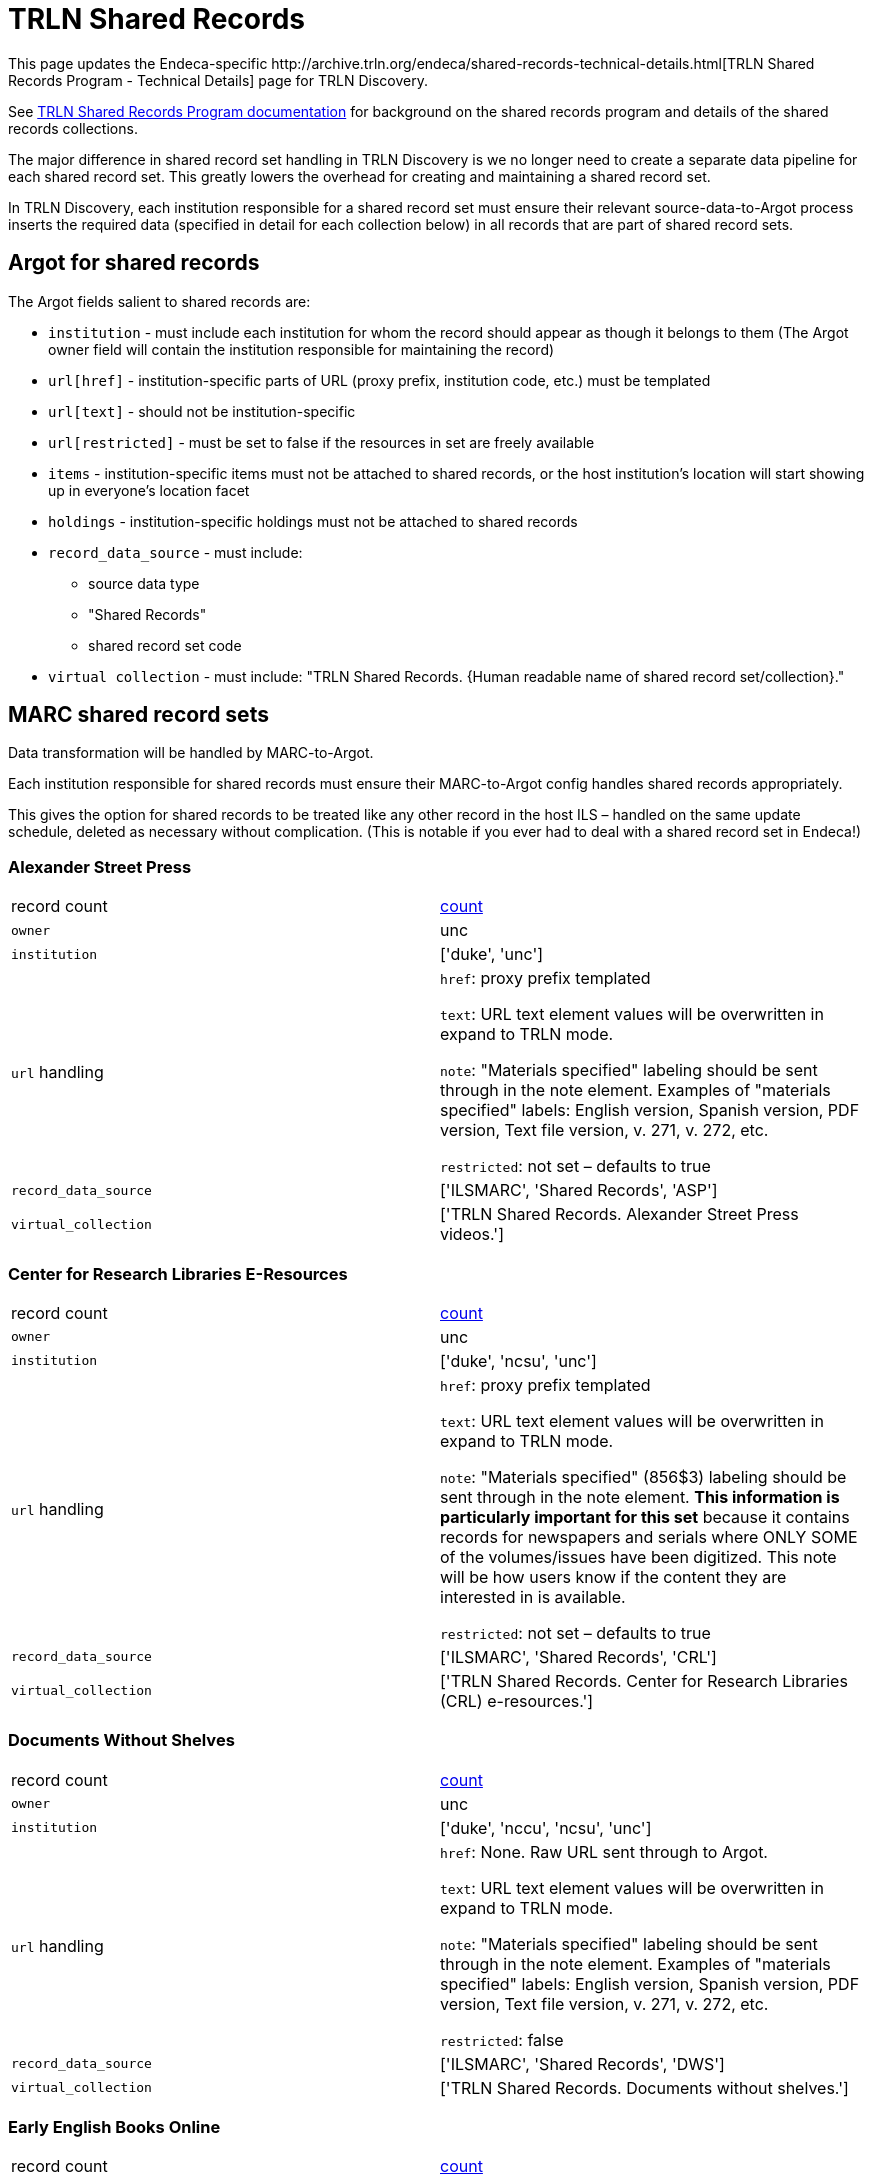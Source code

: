 = TRLN Shared Records
This page updates the Endeca-specific http://archive.trln.org/endeca/shared-records-technical-details.html[TRLN Shared Records Program - Technical Details] page for TRLN Discovery.

See http://archive.trln.org/endeca/shared-records.html[TRLN Shared Records Program documentation] for background on the shared records program and details of the shared records collections.

The major difference in shared record set handling in TRLN Discovery is we no longer need to create a separate data pipeline for each shared record set. This greatly lowers the overhead for creating and maintaining a shared record set.

In TRLN Discovery, each institution responsible for a shared record set must ensure their relevant source-data-to-Argot process inserts the required data (specified in detail for each collection below) in all records that are part of shared record sets.

== Argot for shared records
The Argot fields salient to shared records are:

* `institution` - must include each institution for whom the record should appear as though it belongs to them (The Argot owner field will contain the institution responsible for maintaining the record)
* `url[href]` - institution-specific parts of URL (proxy prefix, institution code, etc.) must be templated
* `url[text]` - should not be institution-specific
* `url[restricted]` - must be set to false if the resources in set are freely available
* `items` - institution-specific items must not be attached to shared records, or the host institution's location will start showing up in everyone's location facet
* `holdings` - institution-specific holdings must not be attached to shared records
* `record_data_source` - must include:
** source data type
** "Shared Records"
** shared record set code
* `virtual collection` - must include: "TRLN Shared Records. {Human readable name of shared record set/collection}."

== MARC shared record sets

Data transformation will be handled by MARC-to-Argot.

Each institution responsible for shared records must ensure their MARC-to-Argot config handles shared records appropriately.

This gives the option for shared records to be treated like any other record in the host ILS – handled on the same update schedule, deleted as necessary without complication. (This is notable if you ever had to deal with a shared record set in Endeca!)

=== Alexander Street Press

[cols=2*]
|===
|record count
|https://query.discovery.trln.org/trlnbib/select?q=virtual_collection_t:%22TRLN%20Shared%20Records.%20Alexander%20Street%20Press%20videos.%22&uf=*&rows=0[count]

|`owner`
|unc

|`institution`
|['duke', 'unc']

|`url` handling
|`href`: proxy prefix templated

`text`: URL text element values will be overwritten in expand to TRLN mode.

`note`: "Materials specified" labeling should be sent through in the note element. Examples of "materials specified" labels: English version, Spanish version, PDF version, Text file version, v. 271, v. 272, etc.

`restricted`: not set – defaults to true

|`record_data_source`
|['ILSMARC', 'Shared Records', 'ASP']

|`virtual_collection`
|['TRLN Shared Records. Alexander Street Press videos.']
|===

=== Center for Research Libraries E-Resources

[cols=2*]
|===
|record count
|https://query.discovery.trln.org/trlnbib/select?q=virtual_collection_t:%22TRLN%20Shared%20Records.%20Center%20for%20Research%20Libraries%20(CRL)%20e-resources.%22&uf=*&rows=0[count]

|`owner`
|unc

|`institution`
|['duke', 'ncsu', 'unc']

|`url` handling
|`href`: proxy prefix templated

`text`: URL text element values will be overwritten in expand to TRLN mode.

`note`: "Materials specified" (856$3) labeling should be sent through in the note element. **This information is particularly important for this set** because it contains records for newspapers and serials where ONLY SOME of the volumes/issues have been digitized. This note will be how users know if the content they are interested in is available.

`restricted`: not set – defaults to true

|`record_data_source`
|['ILSMARC', 'Shared Records', 'CRL']

|`virtual_collection`
|['TRLN Shared Records. Center for Research Libraries (CRL) e-resources.']
|===

=== Documents Without Shelves

[cols=2*]
|===
|record count
|https://query.discovery.trln.org/trlnbib/select?q=virtual_collection_t:%22TRLN%20Shared%20Records.%20Documents%20without%20shelves.%22&uf=*&rows=0[count]

|`owner`
|unc

|`institution`
|['duke', 'nccu', 'ncsu', 'unc']

|`url` handling
|`href`: None. Raw URL sent through to Argot.

`text`: URL text element values will be overwritten in expand to TRLN mode.

`note`: "Materials specified" labeling should be sent through in the note element. Examples of "materials specified" labels: English version, Spanish version, PDF version, Text file version, v. 271, v. 272, etc.

`restricted`: false

|`record_data_source`
|['ILSMARC', 'Shared Records', 'DWS']

|`virtual_collection`
|['TRLN Shared Records. Documents without shelves.']
|===

=== Early English Books Online

[cols=2*]
|===
|record count
|https://query.discovery.trln.org/trlnbib/select?q=virtual_collection_t:%22TRLN%20Shared%20Records.%20Early%20English%20Books%20Online.%22&uf=*&rows=0[count]

|`owner`
|ncsu

|`institution`
|['duke', 'ncsu', 'unc']

|`url` handling
|`href`: proxy prefix templated

`text`: URL text element values will be overwritten in expand to TRLN mode.

`note`: "Materials specified" labeling should be sent through in the note element. Examples of "materials specified" labels: English version, Spanish version, PDF version, Text file version, v. 271, v. 272, etc.

`restricted`: not set – defaults to true

|`record_data_source`
|['ILSMARC', 'Shared Records', 'EEBO']

|`virtual_collection`
|['TRLN Shared Records. Early English Books Online.']
|===

=== NC LIVE video collection 

[cols=2*]
|===
|record count
|https://query.discovery.trln.org/trlnbib/select?q=virtual_collection_t:%22TRLN%20Shared%20Records.%20NC%20LIVE%20videos.%22&uf=*&rows=0[count]

|`owner`
|ncsu

|`institution`
|['duke', 'nccu', 'ncsu', 'unc']

|`url` handling
|`href`: proxy prefix templated

`text`: URL text element values will be overwritten in expand to TRLN mode.

`note`: "Materials specified" labeling should be sent through in the note element. Examples of "materials specified" labels: English version, Spanish version, PDF version, Text file version, v. 271, v. 272, etc.

`restricted`: not set – defaults to true

|`record_data_source`
|['ILSMARC', 'Shared Records', 'NCLIVE']

|`virtual_collection`
|['TRLN Shared Records. NC LIVE videos.']
|===

=== Oxford University Press Ebooks

[cols=2*]
|===
|record count
|https://query.discovery.trln.org/trlnbib/select?q=virtual_collection_t:%22TRLN%20Shared%20Records.%20Oxford%20University%20Press%20online%20titles.%22&uf=*&rows=0[count]

|`owner`
|duke

|`institution`
|['duke', 'nccu', 'ncsu', 'unc']

|`url` handling
|`href`: proxy prefix templated

`text`: URL text element values will be overwritten in expand to TRLN mode.

`note`: "Materials specified" labeling should be sent through in the note element. Examples of "materials specified" labels: English version, Spanish version, PDF version, Text file version, v. 271, v. 272, etc.

`restricted`: not set – defaults to true

|`record_data_source`
|['ILSMARC', 'Shared Records', 'OUPE']

|`virtual_collection`
|['TRLN Shared Records. Oxford University Press online titles.']
|===

=== Oxford University Press Print

[cols=2*]
|===
|record count
|https://query.discovery.trln.org/trlnbib/select?q=virtual_collection_t:%22TRLN%20Shared%20Records.%20Oxford%20University%20Press%20print%20titles.%22&uf=*&rows=0[count]

|`owner`
|unc

|`institution`
|['duke', 'nccu', 'ncsu', 'unc']

|`url` handling
|None. Print materials should not have fulltext URLs. Any with `type` = `related` will be sent through as usual.

|`record_data_source`
|['ILSMARC', 'Shared Records', 'OUPP']

|`virtual_collection`
|['TRLN Shared Records. Oxford University Press print titles.']
|===

[NOTE]
====
These physical items are stored at the LSC and are assigned a "TRLN" location code in the UNC ILS.

We do **not** set TRLN as part of the location facet hierarchy in these records in TRLN Discovery. They just show up as if they belonged to each institution.
====

== Non-MARC shared record sets

Data transformation will be handled by local institutional processes.

Each institution responsible for shared records must ensure their Argot is output appropriately.

=== Inter-University Consortium for Political and Social Research Datasets

[cols=2*]
|===
|record count
|https://query.discovery.trln.org/trlnbib/select?q=virtual_collection_t:%22TRLN%20Shared%20Records.%20ICPSR.%22&uf=*&rows=0[count]

|`owner`
|unc

|`institution`
|['duke', 'ncsu', 'unc']

|`url` handling
|`href`: proxy prefix templated

`text`: URL text element values will be overwritten in expand to TRLN mode.

`note`: "Materials specified" labeling should be sent through in the note element. Examples of "materials specified" labels: English version, Spanish version, PDF version, Text file version, v. 271, v. 272, etc.

`restricted`: not set – defaults to true

URLs with `type`=related are sent through for how to get ICPSR help at each institution. The url['text'] subelement is retained for display at TRLN level when url['type'] = related.

|`record_data_source`
|['DDI-XML', 'Shared Records', 'ICPSR']

|`virtual_collection`
|['TRLN Shared Records. ICPSR.']
|===

=== Statistical Datasets from the Odum Institute Dataverse

[cols=2*]
|===
|record count
|https://query.discovery.trln.org/trlnbib/select?q=virtual_collection_t:%22TRLN%20Shared%20Records.%20Odum%20Institute%20Dataverse.%22&uf=*&rows=0[count]

|`owner`
|unc

|`institution`
|['duke', 'nccu', 'ncsu', 'unc']

|`url` handling
|`href`: no proxy needed

`text`: URL text element values will be overwritten in expand to TRLN mode.

`note`: "Materials specified" labeling should be sent through in the note element. Examples of "materials specified" labels: English version, Spanish version, PDF version, Text file version, v. 271, v. 272, etc.

`restricted`: false
|`record_data_source`
|['OAI DC', 'Shared Records', 'Dataverse']

|`virtual_collection`
|['TRLN Shared Records. Odum Institute Dataverse.']
|===
